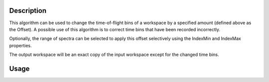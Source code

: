 .. algorithm::

.. summary::

.. alias::

.. properties::

Description
-----------

This algorithm can be used to change the time-of-flight bins of a
workspace by a specified amount (defined above as the Offset). A
possible use of this algorithm is to correct time bins that have been
recorded incorrectly.

Optionally, the range of spectra can be selected to apply this offset
selectively using the IndexMin and IndexMax properties.

The output workspace will be an exact copy of the input workspace except
for the changed time bins.

Usage
-----

.. testcode:: ExOffset

  import numpy as np

  # Create a workspace
  ws = CreateSampleWorkspace()

  # Offset the time bins by 1.0
  wsOffset = ChangeBinOffset(ws,Offset=1.0)

  # Check the offset
  x1 = ws.readX(0)
  x2 = wsOffset.readX(0)
  # Test that all elements of arrays x2 and x1 differ by 1.0
  print np.all( x2 - x1 == 1.0 )
  y1 = ws.readY(0)
  y2 = wsOffset.readY(0)
  # Test that arrays y2 and y1 are equal
  print np.all( y2 == y1 )

.. testoutput:: ExOffset

  True
  True

.. categories::

.. sourcelink::
